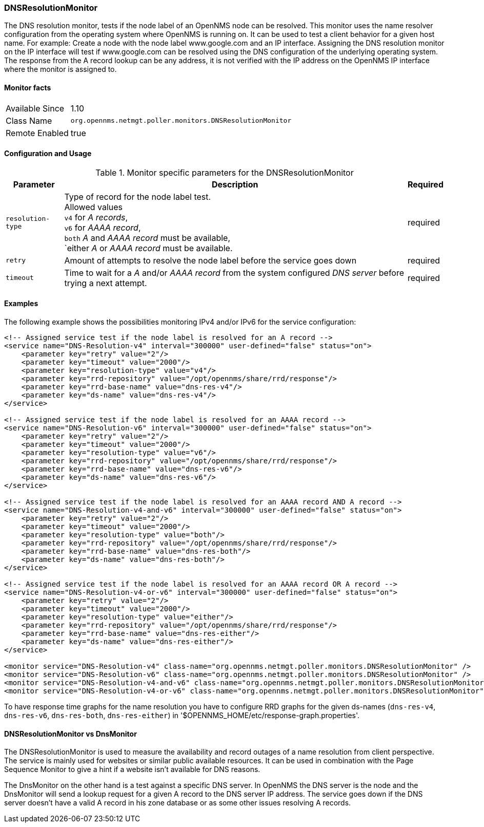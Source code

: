 
=== DNSResolutionMonitor

The DNS resolution monitor, tests if the node label of an OpenNMS node can be resolved.
This monitor uses the name resolver configuration from the operating system where OpenNMS is running on.
It can be used to test a client behavior for a given host name.
For example: Create a node with the node label www.google.com and an IP interface.
Assigning the DNS resolution monitor on the IP interface will test if www.google.com can be resolved using the DNS configuration of the underlying operating system.
The response from the A record lookup can be any address, it is not verified with the IP address on the OpenNMS IP interface where the monitor is assigned to.

==== Monitor facts

[options="autowidth"]
|===
| Available Since | 1.10
| Class Name | `org.opennms.netmgt.poller.monitors.DNSResolutionMonitor`
| Remote Enabled | true
|===

==== Configuration and Usage

.Monitor specific parameters for the DNSResolutionMonitor
[options="header, autowidth"]
|===
| Parameter | Description                                               | Required
| `resolution-type` | Type of record for the node label test. +
                      Allowed values +
                      `v4` for _A records_, +
                      `v6` for _AAAA record_, +
                      `both` _A_ and _AAAA record_ must be available, +
                      `either _A_ or _AAAA record_ must be available.   | required
| `retry`           | Amount of attempts to resolve the node label before the service goes down | required
| `timeout`         | Time to wait for a _A_ and/or _AAAA record_ from the system configured _DNS server_ before trying a next attempt. | required
|===

==== Examples
The following example shows the possibilities monitoring IPv4 and/or IPv6 for the service configuration:

[source, xml]
----
<!-- Assigned service test if the node label is resolved for an A record -->
<service name="DNS-Resolution-v4" interval="300000" user-defined="false" status="on">
    <parameter key="retry" value="2"/>
    <parameter key="timeout" value="2000"/>
    <parameter key="resolution-type" value="v4"/>
    <parameter key="rrd-repository" value="/opt/opennms/share/rrd/response"/>
    <parameter key="rrd-base-name" value="dns-res-v4"/>
    <parameter key="ds-name" value="dns-res-v4"/>
</service>

<!-- Assigned service test if the node label is resolved for an AAAA record -->
<service name="DNS-Resolution-v6" interval="300000" user-defined="false" status="on">
    <parameter key="retry" value="2"/>
    <parameter key="timeout" value="2000"/>
    <parameter key="resolution-type" value="v6"/>
    <parameter key="rrd-repository" value="/opt/opennms/share/rrd/response"/>
    <parameter key="rrd-base-name" value="dns-res-v6"/>
    <parameter key="ds-name" value="dns-res-v6"/>
</service>

<!-- Assigned service test if the node label is resolved for an AAAA record AND A record -->
<service name="DNS-Resolution-v4-and-v6" interval="300000" user-defined="false" status="on">
    <parameter key="retry" value="2"/>
    <parameter key="timeout" value="2000"/>
    <parameter key="resolution-type" value="both"/>
    <parameter key="rrd-repository" value="/opt/opennms/share/rrd/response"/>
    <parameter key="rrd-base-name" value="dns-res-both"/>
    <parameter key="ds-name" value="dns-res-both"/>
</service>

<!-- Assigned service test if the node label is resolved for an AAAA record OR A record -->
<service name="DNS-Resolution-v4-or-v6" interval="300000" user-defined="false" status="on">
    <parameter key="retry" value="2"/>
    <parameter key="timeout" value="2000"/>
    <parameter key="resolution-type" value="either"/>
    <parameter key="rrd-repository" value="/opt/opennms/share/rrd/response"/>
    <parameter key="rrd-base-name" value="dns-res-either"/>
    <parameter key="ds-name" value="dns-res-either"/>
</service>

<monitor service="DNS-Resolution-v4" class-name="org.opennms.netmgt.poller.monitors.DNSResolutionMonitor" />
<monitor service="DNS-Resolution-v6" class-name="org.opennms.netmgt.poller.monitors.DNSResolutionMonitor" />
<monitor service="DNS-Resolution-v4-and-v6" class-name="org.opennms.netmgt.poller.monitors.DNSResolutionMonitor" />
<monitor service="DNS-Resolution-v4-or-v6" class-name="org.opennms.netmgt.poller.monitors.DNSResolutionMonitor" />
----

To have response time graphs for the name resolution you have to configure RRD graphs for the given ds-names (`dns-res-v4`, `dns-res-v6`, `dns-res-both`, `dns-res-either`) in '$OPENNMS_HOME/etc/response-graph.properties'.

==== DNSResolutionMonitor vs DnsMonitor

The DNSResolutionMonitor is used to measure the availability and record outages of a name resolution from client perspective.
The service is mainly used for websites or similar public available resources.
It can be used in combination with the Page Sequence Monitor to give a hint if a website isn't available for DNS reasons.

The DnsMonitor on the other hand is a test against a specific DNS server.
In OpenNMS the DNS server is the node and the DnsMonitor will send a lookup request for a given A record to the DNS server IP address.
The service goes down if the DNS server doesn't have a valid A record in his zone database or as some other issues resolving A records.
